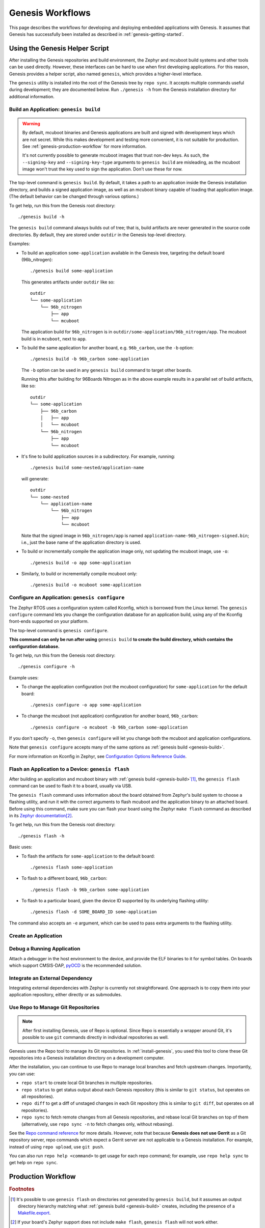 .. _genesis-workflows:

Genesis Workflows
=================

This page describes the workflows for developing and deploying
embedded applications with Genesis. It assumes that Genesis has
successfully been installed as described in
:ref:`genesis-getting-started`.

.. _genesis-development-workflow:

Using the Genesis Helper Script
-------------------------------

After installing the Genesis repositories and build environment, the
Zephyr and mcuboot build systems and other tools can be used
directly. However, these interfaces can be hard to use when first
developing applications. For this reason, Genesis provides a helper
script, also named ``genesis``, which provides a higher-level
interface.

The ``genesis`` utility is installed into the root of the Genesis tree
by ``repo sync``. It accepts multiple commands useful during
development; they are documented below. Run ``./genesis -h`` from the
Genesis installation directory for additional information.

.. _genesis-build:

Build an Application: ``genesis build``
~~~~~~~~~~~~~~~~~~~~~~~~~~~~~~~~~~~~~~~

.. warning::

   By default, mcuboot binaries and Genesis applications are built and
   signed with development keys which are not secret. While this makes
   development and testing more convenient, it is not suitable for
   production. See :ref:`genesis-production-workflow` for more
   information.

   It's not currently possible to generate mcuboot images that trust
   non-dev keys. As such, the ``--signing-key`` and
   ``--signing-key-type`` arguments to ``genesis build`` are
   misleading, as the mcuboot image won't trust the key used to sign
   the application. Don't use these for now.

.. todo::

   Re-work after resolution of https://trello.com/c/mSZPuXxG and
   https://projects.linaro.org/browse/LITE-147

The top-level command is ``genesis build``. By default, it takes a
path to an application inside the Genesis installation directory, and
builds a signed application image, as well as an mcuboot binary
capable of loading that application image. (The default behavior can
be changed through various options.)

To get help, run this from the Genesis root directory::

    ./genesis build -h

The ``genesis build`` command always builds out of tree; that is,
build artifacts are never generated in the source code directories. By
default, they are stored under ``outdir`` in the Genesis top-level
directory.

Examples:

- To build an application ``some-application`` available in the
  Genesis tree, targeting the default board (96b_nitrogen)::

      ./genesis build some-application

  This generates artifacts under ``outdir`` like so::

      outdir
      └── some-application
          └── 96b_nitrogen
              ├── app
              └── mcuboot

  The application build for ``96b_nitrogen`` is in
  ``outdir/some-application/96b_nitrogen/app``. The mcuboot build is
  in ``mcuboot``, next to ``app``.

- To build the same application for another board,
  e.g. ``96b_carbon``, use the ``-b`` option::

      ./genesis build -b 96b_carbon some-application

  The ``-b`` option can be used in any ``genesis build`` command to
  target other boards.

  Running this after building for 96Boards Nitrogen as in the above
  example results in a parallel set of build artifacts, like so::

      outdir
      └── some-application
          ├── 96b_carbon
          │   ├── app
          │   └── mcuboot
          └── 96b_nitrogen
              ├── app
              └── mcuboot

- It's fine to build application sources in a subdirectory. For
  example, running::

    ./genesis build some-nested/application-name

  will generate::

    outdir
    └── some-nested
        └── application-name
            └── 96b_nitrogen
                ├── app
                └── mcuboot

  Note that the signed image in ``96b_nitrogen/app`` is named
  ``application-name-96b_nitrogen-signed.bin``; i.e., just the base
  name of the application directory is used.

- To build or incrementally compile the application image only, not
  updating the mcuboot image, use ``-o``::

      ./genesis build -o app some-application

- Similarly, to build or incrementally compile mcuboot only::

      ./genesis build -o mcuboot some-application

.. _genesis-configure:

Configure an Application: ``genesis configure``
~~~~~~~~~~~~~~~~~~~~~~~~~~~~~~~~~~~~~~~~~~~~~~~

The Zephyr RTOS uses a configuration system called Kconfig, which is
borrowed from the Linux kernel. The ``genesis configure`` command lets
you change the configuration database for an application build, using
any of the Kconfig front-ends supported on your platform.

The top-level command is ``genesis configure``.

**This command can only be run after using** ``genesis build`` **to
create the build directory, which contains the configuration
database.**

To get help, run this from the Genesis root directory::

    ./genesis configure -h

Example uses:

- To change the application configuration (not the mcuboot
  configuration) for ``some-application`` for the default board::

      ./genesis configure -o app some-application

- To change the mcuboot (not application) configuration for another
  board, ``96b_carbon``::

      ./genesis configure -o mcuboot -b 96b_carbon some-application

If you don't specify ``-o``, then ``genesis configure`` will let you
change both the mcuboot and application configurations.

Note that ``genesis configure`` accepts many of the same options as
:ref:`genesis build <genesis-build>`.

For more information on Kconfig in Zephyr, see `Configuration Options
Reference Guide
<https://www.zephyrproject.org/doc/reference/kconfig/index.html>`_.

Flash an Application to a Device: ``genesis flash``
~~~~~~~~~~~~~~~~~~~~~~~~~~~~~~~~~~~~~~~~~~~~~~~~~~~

After building an application and mcuboot binary with :ref:`genesis
build <genesis-build>`\ [#makefileexport]_, the ``genesis flash``
command can be used to flash it to a board, usually via USB.

The ``genesis flash`` command uses information about the board
obtained from Zephyr's build system to choose a flashing utility, and
run it with the correct arguments to flash mcuboot and the application
binary to an attached board. Before using this command, make sure you
can flash your board using the Zephyr ``make flash`` command as
described in its `Zephyr documentation
<https://www.zephyrproject.org/doc/boards/boards.html>`_\
[#zephyrflash]_.

To get help, run this from the Genesis root directory::

  ./genesis flash -h

Basic uses:

- To flash the artifacts for ``some-application`` to the default board::

    ./genesis flash some-application

- To flash to a different board, ``96b_carbon``::

    ./genesis flash -b 96b_carbon some-application

- To flash to a particular board, given the device ID supported by its
  underlying flashing utility::

    ./genesis flash -d SOME_BOARD_ID some-application

The command also accepts an ``-e`` argument, which can be used to pass
extra arguments to the flashing utility.


Create an Application
~~~~~~~~~~~~~~~~~~~~~

.. todo:: fill this in when it's possible.

   https://trello.com/c/Yj5vW4zf
   https://projects.linaro.org/browse/LITE-91
   https://projects.linaro.org/browse/LITE-125

Debug a Running Application
~~~~~~~~~~~~~~~~~~~~~~~~~~~

.. todo:: improve this.

Attach a debugger in the host environment to the device, and provide
the ELF binaries to it for symbol tables. On boards which support
CMSIS-DAP, `pyOCD <https://github.com/mbedmicro/pyOCD>`_ is the
recommended solution.

Integrate an External Dependency
~~~~~~~~~~~~~~~~~~~~~~~~~~~~~~~~

.. todo:: user-friendly instructions, post-CMake transition.

Integrating external dependencies with Zephyr is currently not
straightforward. One approach is to copy them into your application
repository, either directly or as submodules.

.. _genesis-repo:

Use Repo to Manage Git Repositories
~~~~~~~~~~~~~~~~~~~~~~~~~~~~~~~~~~~

.. note::

   After first installing Genesis, use of Repo is optional.  Since
   Repo is essentially a wrapper around Git, it's possible to use
   ``git`` commands directly in individual repositories as well.

Genesis uses the Repo tool to manage its Git repositories. In
:ref:`install-genesis`, you used this tool to clone these Git
repositories into a Genesis installation directory on a development
computer.

After the installation, you can continue to use Repo to manage local
branches and fetch upstream changes.  Importantly, you can use:

- ``repo start`` to create local Git branches in multiple repositories.
- ``repo status`` to get status output about each Genesis repository
  (this is similar to ``git status``, but operates on all repositories).
- ``repo diff`` to get a diff of unstaged changes in each Git repository
  (this is similar to ``git diff``, but operates on all repositories).
- ``repo sync`` to fetch remote changes from all Genesis repositories,
  and rebase local Git branches on top of them (alternatively, use
  ``repo sync -n`` to fetch changes only, without rebasing).

See the `Repo command reference
<https://source.android.com/source/using-repo>`_ for more details.
However, note that because **Genesis does not use Gerrit** as a Git
repository server, repo commands which expect a Gerrit server are not
applicable to a Genesis installation. For example, instead of using
``repo upload``, use ``git push``.

You can also run ``repo help <command>`` to get usage for each repo
command; for example, use ``repo help sync`` to get help on ``repo
sync``.

.. _genesis-production-workflow:

Production Workflow
-------------------

.. todo:: Write this section.

   - Minimum sane key management policies
   - Building production-ready mcuboot and application images
     (blocker: https://trello.com/c/mSZPuXxG)
   - Disabling JTAG/SWD or making physical access harder and other
     issues discussed in the threat model.

.. rubric:: Footnotes

.. _Makefile.export:
   https://www.zephyrproject.org/doc/application/application.html#support-for-building-third-party-library-code

.. [#makefileexport]

   It's possible to use ``genesis flash`` on directories not generated
   by ``genesis build``, but it assumes an output directory hierarchy
   matching what :ref:`genesis build <genesis-build>` creates,
   including the presence of a `Makefile.export`_.

.. [#zephyrflash]

   If your board's Zephyr support does not include ``make flash``,
   ``genesis flash`` will not work either.

   ``genesis flash`` exists because the Zephyr ``make flash`` target
   currently only allows flashing a single application binary to a
   board at a fixed address. This is not sufficient for Genesis, which
   has a more complex flashing process due to the presence of a
   bootloader and an application, which must be flashed in different
   locations.
